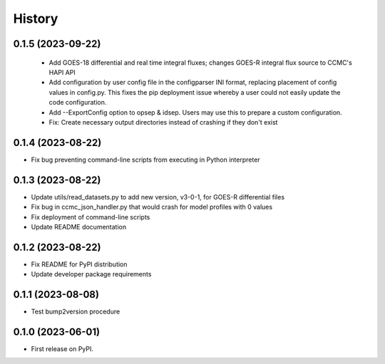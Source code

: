 History
=======

0.1.5 (2023-09-22)
------------------

 * Add GOES-18 differential and real time integral fluxes; changes
   GOES-R integral flux source to CCMC's HAPI API
 * Add configuration by user config file in the configparser INI
   format, replacing placement of config values in config.py.  This
   fixes the pip deployment issue whereby a user could not easily
   update the code configuration.
 * Add --ExportConfig option to opsep & idsep.  Users may use this to
   prepare a custom configuration.
 * Fix: Create necessary output directories instead of crashing if
   they don't exist

0.1.4 (2023-08-22)
------------------

* Fix bug preventing command-line scripts from executing in Python interpreter

0.1.3 (2023-08-22)
------------------

* Update utils/read_datasets.py to add new version, v3-0-1, for GOES-R differential files
* Fix bug in ccmc_json_handler.py that would crash for model profiles with 0 values
* Fix deployment of command-line scripts
* Update README documentation

0.1.2 (2023-08-22)
------------------

* Fix README for PyPI distribution
* Update developer package requirements

0.1.1 (2023-08-08)
------------------

* Test bump2version procedure

0.1.0 (2023-06-01)
------------------

* First release on PyPI.
